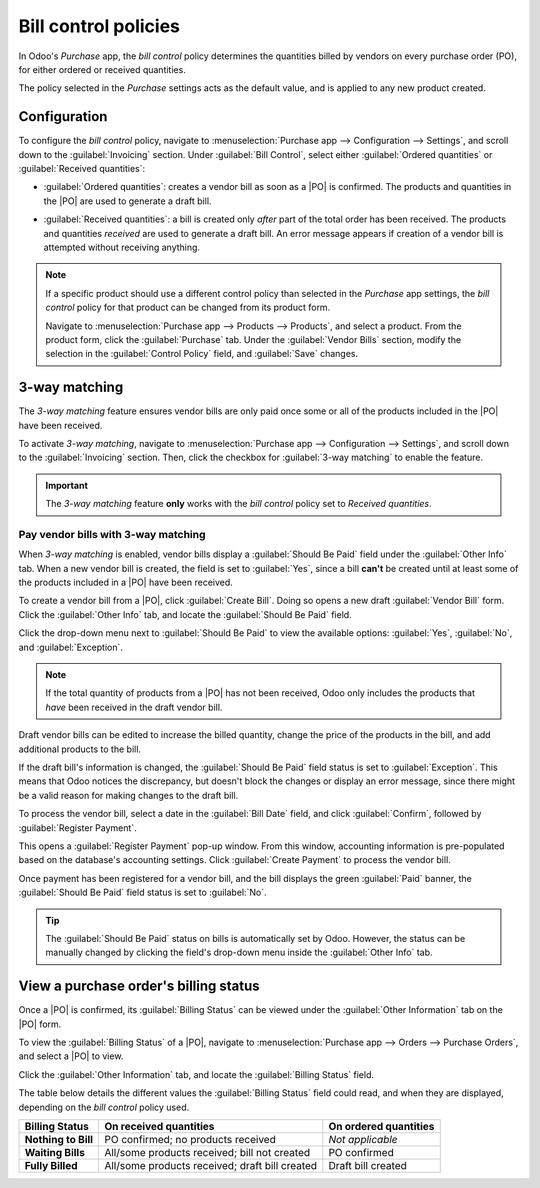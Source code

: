 =====================
Bill control policies
=====================

.. _purchase/manage_deals/control-bills:

.. |PO| replace:: :abbr:`PO (Purchase Order)`

In Odoo's *Purchase* app, the *bill control* policy determines the quantities billed by vendors on
every purchase order (PO), for either ordered or received quantities.

The policy selected in the *Purchase* settings acts as the default value, and is applied to any new
product created.

Configuration
=============

To configure the *bill control* policy, navigate to :menuselection:`Purchase app --> Configuration
--> Settings`, and scroll down to the :guilabel:`Invoicing` section. Under :guilabel:`Bill Control`,
select either :guilabel:`Ordered quantities` or :guilabel:`Received quantities`:

.. image:: control_bills/control-bills-selected-policy.png
   :align: center
   :alt: Selected bill control policy in Purchase app settings.

- :guilabel:`Ordered quantities`: creates a vendor bill as soon as a |PO| is confirmed. The products
  and quantities in the |PO| are used to generate a draft bill.
- :guilabel:`Received quantities`: a bill is created only *after* part of the total order has been
  received. The products and quantities *received* are used to generate a draft bill. An error
  message appears if creation of a vendor bill is attempted without receiving anything.

  .. image:: control_bills/control-bills-error-message-popup.png
     :align: center
     :alt: Bill control policy draft bill error message.

.. note::
   If a specific product should use a different control policy than selected in the *Purchase* app
   settings, the *bill control* policy for that product can be changed from its product form.

   Navigate to :menuselection:`Purchase app --> Products --> Products`, and select a product. From
   the product form, click the :guilabel:`Purchase` tab. Under the :guilabel:`Vendor Bills` section,
   modify the selection in the :guilabel:`Control Policy` field, and :guilabel:`Save` changes.

3-way matching
==============

The *3-way matching* feature ensures vendor bills are only paid once some or all of the products
included in the |PO| have been received.

To activate *3-way matching*, navigate to :menuselection:`Purchase app --> Configuration -->
Settings`, and scroll down to the :guilabel:`Invoicing` section. Then, click the checkbox for
:guilabel:`3-way matching` to enable the feature.

.. image:: control_bills/control-bills-three-way-matching.png
   :align: center
   :alt: Enabled 3-way matching feature in Purchase app settings.

.. important::
   The *3-way matching* feature **only** works with the *bill control* policy set to *Received
   quantities*.

Pay vendor bills with 3-way matching
------------------------------------

When *3-way matching* is enabled, vendor bills display a :guilabel:`Should Be Paid` field under the
:guilabel:`Other Info` tab. When a new vendor bill is created, the field is set to :guilabel:`Yes`,
since a bill **can't** be created until at least some of the products included in a |PO| have been
received.

To create a vendor bill from a |PO|, click :guilabel:`Create Bill`. Doing so opens a new draft
:guilabel:`Vendor Bill` form. Click the :guilabel:`Other Info` tab, and locate the :guilabel:`Should
Be Paid` field.

Click the drop-down menu next to :guilabel:`Should Be Paid` to view the available options:
:guilabel:`Yes`, :guilabel:`No`, and :guilabel:`Exception`.

.. image:: control_bills/control-bills-should-be-paid.png
   :align: center
   :alt: Should Be Paid field status on draft vendor bill.

.. note::
   If the total quantity of products from a |PO| has not been received, Odoo only includes the
   products that *have* been received in the draft vendor bill.

Draft vendor bills can be edited to increase the billed quantity, change the price of the products
in the bill, and add additional products to the bill.

If the draft bill's information is changed, the :guilabel:`Should Be Paid` field status is set to
:guilabel:`Exception`. This means that Odoo notices the discrepancy, but doesn't block the changes
or display an error message, since there might be a valid reason for making changes to the draft
bill.

To process the vendor bill, select a date in the :guilabel:`Bill Date` field, and click
:guilabel:`Confirm`, followed by :guilabel:`Register Payment`.

This opens a :guilabel:`Register Payment` pop-up window. From this window, accounting information is
pre-populated based on the database's accounting settings. Click :guilabel:`Create Payment` to
process the vendor bill.

Once payment has been registered for a vendor bill, and the bill displays the green :guilabel:`Paid`
banner, the :guilabel:`Should Be Paid` field status is set to :guilabel:`No`.

.. tip::
   The :guilabel:`Should Be Paid` status on bills is automatically set by Odoo. However, the status
   can be manually changed by clicking the field's drop-down menu inside the :guilabel:`Other Info`
   tab.

View a purchase order's billing status
======================================

Once a |PO| is confirmed, its :guilabel:`Billing Status` can be viewed under the :guilabel:`Other
Information` tab on the |PO| form.

To view the :guilabel:`Billing Status` of a |PO|, navigate to :menuselection:`Purchase app -->
Orders --> Purchase Orders`, and select a |PO| to view.

Click the :guilabel:`Other Information` tab, and locate the :guilabel:`Billing Status` field.

.. image:: control_bills/control-bills-billing-status.png
   :align: center
   :alt: Billing status field on a purchase order form.

The table below details the different values the :guilabel:`Billing Status` field could read, and
when they are displayed, depending on the *bill control* policy used.

.. list-table::
   :header-rows: 1
   :stub-columns: 1

   * - Billing Status
     - On received quantities
     - On ordered quantities
   * - Nothing to Bill
     - PO confirmed; no products received
     - *Not applicable*
   * - Waiting Bills
     - All/some products received; bill not created
     - PO confirmed
   * - Fully Billed
     - All/some products received; draft bill created
     - Draft bill created

.. seealso::
   :doc:`manage`
